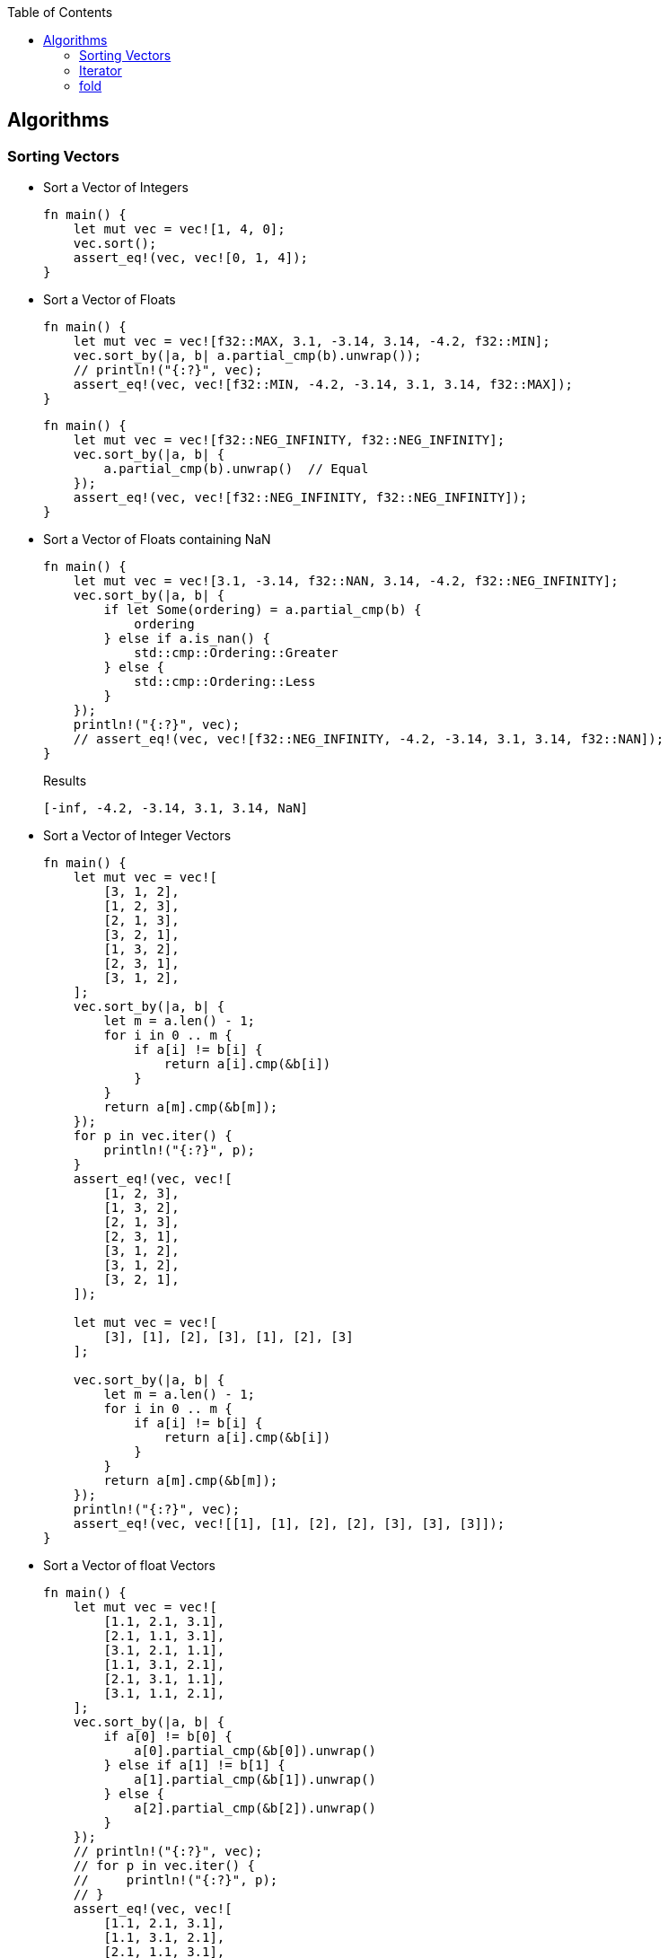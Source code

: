 ifndef::leveloffset[]
:toc: left
:toclevels: 3
:icons: font
endif::[]

== Algorithms

=== Sorting Vectors

* Sort a Vector of Integers
+
[source,rust]
----
fn main() {
    let mut vec = vec![1, 4, 0];
    vec.sort();
    assert_eq!(vec, vec![0, 1, 4]);
}
----

* Sort a Vector of Floats
+
[source,rust]
----
fn main() {
    let mut vec = vec![f32::MAX, 3.1, -3.14, 3.14, -4.2, f32::MIN];
    vec.sort_by(|a, b| a.partial_cmp(b).unwrap());
    // println!("{:?}", vec);
    assert_eq!(vec, vec![f32::MIN, -4.2, -3.14, 3.1, 3.14, f32::MAX]);
}
----
+
[source,rust]
----
fn main() {
    let mut vec = vec![f32::NEG_INFINITY, f32::NEG_INFINITY];
    vec.sort_by(|a, b| {
        a.partial_cmp(b).unwrap()  // Equal
    });
    assert_eq!(vec, vec![f32::NEG_INFINITY, f32::NEG_INFINITY]);
}
----

* Sort a Vector of Floats containing NaN
+
[source,rust]
----
fn main() {
    let mut vec = vec![3.1, -3.14, f32::NAN, 3.14, -4.2, f32::NEG_INFINITY];
    vec.sort_by(|a, b| {
        if let Some(ordering) = a.partial_cmp(b) {
            ordering
        } else if a.is_nan() {
            std::cmp::Ordering::Greater
        } else {
            std::cmp::Ordering::Less
        }
    });
    println!("{:?}", vec);
    // assert_eq!(vec, vec![f32::NEG_INFINITY, -4.2, -3.14, 3.1, 3.14, f32::NAN]);
}
----
+
[source,rust]
.Results
----
[-inf, -4.2, -3.14, 3.1, 3.14, NaN]
----

* Sort a Vector of Integer Vectors
+
[source,rust]
----
fn main() {
    let mut vec = vec![
        [3, 1, 2],
        [1, 2, 3],
        [2, 1, 3],
        [3, 2, 1],
        [1, 3, 2],
        [2, 3, 1],
        [3, 1, 2],
    ];
    vec.sort_by(|a, b| {
        let m = a.len() - 1;
        for i in 0 .. m {
            if a[i] != b[i] {
                return a[i].cmp(&b[i])
            }
        }
        return a[m].cmp(&b[m]);
    });
    for p in vec.iter() {
        println!("{:?}", p);
    }
    assert_eq!(vec, vec![
        [1, 2, 3],
        [1, 3, 2],
        [2, 1, 3],
        [2, 3, 1],
        [3, 1, 2],
        [3, 1, 2],
        [3, 2, 1],
    ]);

    let mut vec = vec![
        [3], [1], [2], [3], [1], [2], [3]
    ];

    vec.sort_by(|a, b| {
        let m = a.len() - 1;
        for i in 0 .. m {
            if a[i] != b[i] {
                return a[i].cmp(&b[i])
            }
        }
        return a[m].cmp(&b[m]);
    });
    println!("{:?}", vec);
    assert_eq!(vec, vec![[1], [1], [2], [2], [3], [3], [3]]);
}
----

* Sort a Vector of float Vectors
+
[source,rust]
----
fn main() {
    let mut vec = vec![
        [1.1, 2.1, 3.1],
        [2.1, 1.1, 3.1],
        [3.1, 2.1, 1.1],
        [1.1, 3.1, 2.1],
        [2.1, 3.1, 1.1],
        [3.1, 1.1, 2.1],
    ];
    vec.sort_by(|a, b| {
        if a[0] != b[0] {
            a[0].partial_cmp(&b[0]).unwrap()
        } else if a[1] != b[1] {
            a[1].partial_cmp(&b[1]).unwrap()
        } else {
            a[2].partial_cmp(&b[2]).unwrap()
        }
    });
    // println!("{:?}", vec);
    // for p in vec.iter() {
    //     println!("{:?}", p);
    // }
    assert_eq!(vec, vec![
        [1.1, 2.1, 3.1],
        [1.1, 3.1, 2.1],
        [2.1, 1.1, 3.1],
        [2.1, 3.1, 1.1],
        [3.1, 1.1, 2.1],
        [3.1, 2.1, 1.1],
    ]);
}
----

* Using closure of Array
+
[source,rust]
----
fn main() {
    let cmp_vec_u8 = |a: &[u8; 3], b: &[u8; 3]| {
        let m = a.len() - 1;
        for i in 0 .. m {
            if a[i] != b[i] {
                return a[i].cmp(&b[i])
            }
        }
        return a[m].cmp(&b[m]);
    };

    let mut vec = vec![
        [3, 1, 2],
        [1, 2, 3],
        [2, 1, 3],
        [3, 2, 1],
        [1, 3, 2],
        [2, 3, 1],
        [3, 1, 2],
    ];
    vec.sort_by(cmp_vec_u8);
    for p in vec.iter() {
        println!("{:?}", p);
    }
    assert_eq!(vec, vec![
        [1, 2, 3],
        [1, 3, 2],
        [2, 1, 3],
        [2, 3, 1],
        [3, 1, 2],
        [3, 1, 2],
        [3, 2, 1],
    ]);
}
----

* Using closure of Vector
+
[source,rust]
----
fn main() {
    let cmp_vec_u8 = |a: &Vec<u8>, b: &Vec<u8>| {
        let m = a.len() - 1;
        for i in 0 .. m {
            if a[i] != b[i] {
                return a[i].cmp(&b[i])
            }
        }
        return a[m].cmp(&b[m]);
    };

    let mut vec = vec![
        vec![3, 1, 2],
        vec![1, 2, 3],
        vec![2, 1, 3],
        vec![3, 2, 1],
        vec![1, 3, 2],
        vec![2, 3, 1],
        vec![3, 1, 2],
    ];
    vec.sort_by(cmp_vec_u8);
    for p in vec.iter() {
        println!("{:?}", p);
    }
    assert_eq!(vec, vec![
        vec![1, 2, 3],
        vec![1, 3, 2],
        vec![2, 1, 3],
        vec![2, 3, 1],
        vec![3, 1, 2],
        vec![3, 1, 2],
        vec![3, 2, 1],
    ]);

    let mut vec = vec![
        vec![3], vec![1], vec![2], vec![3], vec![1], vec![2], vec![3]
    ];

    vec.sort_by(cmp_vec_u8);
    println!("{:?}", vec);
    assert_eq!(vec, vec![
        vec![1], vec![1], vec![2], vec![2], vec![3], vec![3], vec![3]]
    );
}
----

=== Iterator

[source,rust]
----
struct ReverseIterator {
    i: i64,
    end: i64
}

impl ReverseIterator {
    fn new(end: i64) -> ReverseIterator {
        ReverseIterator { i: 0, end: end }
    }
}

impl Iterator for ReverseIterator {
    type Item = i64;
    fn next(&mut self) -> Option<i64> {
        self.i -= 1;
        if self.i.abs() > self.end.abs() {
            return None;
        }
        Some(self.i)
    }
}

fn main() {
    let mut iter = ReverseIterator::new(3);
    assert_eq!(iter.next(), Some(-1));
    assert_eq!(iter.next(), Some(-2));
    assert_eq!(iter.next(), Some(-3));
    assert_eq!(iter.next(), None);
}
----

=== fold

* sum
+
[source,rust]
----
fn main() {
    let sum = (1..=3).into_iter().fold(0, |sum, e| sum + e);
    assert_eq!(sum, 6);
}
----

* factorial
+
[source,rust]
----
fn main() {
    let n: u32 = 5;
    let factorial_5 = (1..=n).into_iter().fold(1, |prod, e| prod * e);
    println!("{:?}", factorial_5);
    assert_eq!(factorial_5, 120);
}
----

* chain
+
[source,rust]
----
type MyIter = Box<dyn Iterator<Item=i32>>;

fn main() {
    let a = 0..3;
    let b = 3..6;
    let c = 6..9;
    let v = vec![b, c];
    let z = v.into_iter().fold(
        Box::new(a) as MyIter,
        |acc, e| {
            Box::new(acc.chain(Box::new(e) as MyIter)) as MyIter
        }
    );

    for i in z {
        println!("{}", i);
    }
}
----